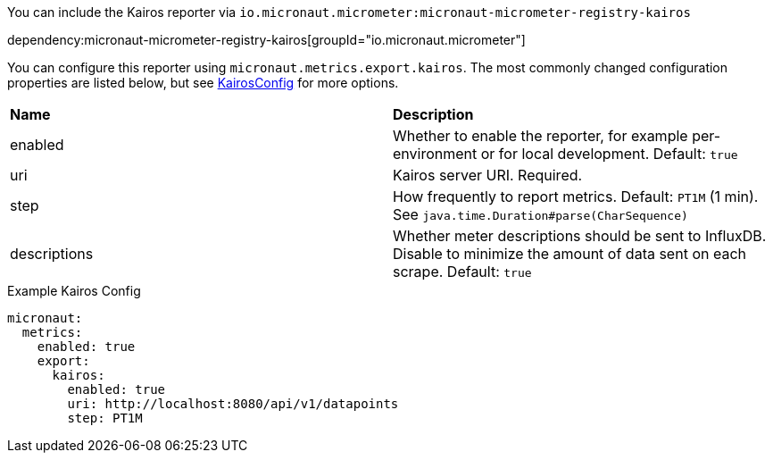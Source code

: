 You can include the Kairos reporter via `io.micronaut.micrometer:micronaut-micrometer-registry-kairos`

dependency:micronaut-micrometer-registry-kairos[groupId="io.micronaut.micrometer"]

You can configure this reporter using `micronaut.metrics.export.kairos`. The most commonly changed configuration properties are listed below, but see https://github.com/micrometer-metrics/micrometer/blob/main/implementations/micrometer-registry-kairos/src/main/java/io/micrometer/kairos/KairosConfig.java[KairosConfig] for more options.

|=======
|*Name* |*Description*
|enabled |Whether to enable the reporter, for example per-environment or for local development. Default: `true`
|uri | Kairos server URI. Required.
|step |How frequently to report metrics. Default: `PT1M` (1 min). See `java.time.Duration#parse(CharSequence)`
|descriptions | Whether meter descriptions should be sent to InfluxDB. Disable to minimize the amount of data sent on each scrape. Default: `true`
|=======

.Example Kairos Config
[source,yml]
----
micronaut:
  metrics:
    enabled: true
    export:
      kairos:
        enabled: true
        uri: http://localhost:8080/api/v1/datapoints
        step: PT1M
----
